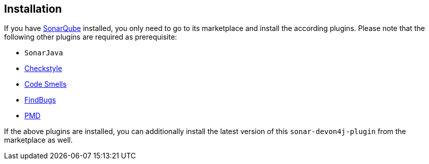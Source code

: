 == Installation

If you have https://sonarqube.org[SonarQube] installed, you only need to go to its marketplace and install the according plugins.
Please note that the following other plugins are required as prerequisite:

* `SonarJava`
* https://github.com/checkstyle/sonar-checkstyle[Checkstyle]
* https://github.com/QualInsight/qualinsight-plugins-sonarqube-smell[Code Smells]
* https://github.com/spotbugs/sonar-findbugs[FindBugs]
* https://github.com/jensgerdes/sonar-pmd[PMD]

If the above plugins are installed, you can additionally install the latest version of this `sonar-devon4j-plugin` from the marketplace as well.
